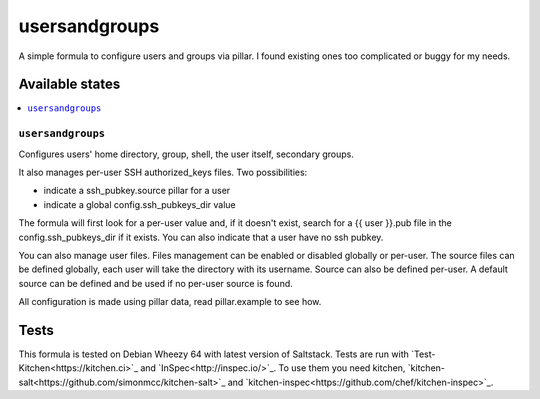 ==============
usersandgroups
==============

A simple formula to configure users and groups via pillar.
I found existing ones too complicated or buggy for my needs.

Available states
================

.. contents::
    :local:

``usersandgroups``
------------------

Configures users' home directory, group, shell, the user itself, secondary groups.

It also manages per-user SSH authorized_keys files. Two possibilities:

* indicate a ssh_pubkey.source pillar for a user
* indicate a global config.ssh_pubkeys_dir value

The formula will first look for a per-user value and, if it doesn't exist, 
search for a {{ user }}.pub file in the config.ssh_pubkeys_dir if it exists.
You can also indicate that a user have no ssh pubkey.

You can also manage user files. Files management can be enabled or disabled
globally or per-user.
The source files can be defined globally, each user will take the directory
with its username. Source can also be defined per-user.
A default source can be defined and be used if no per-user source is found.

All configuration is made using pillar data, read pillar.example to see how.


Tests
=====

This formula is tested on Debian Wheezy 64 with latest version of Saltstack.
Tests are run with `Test-Kitchen<https://kitchen.ci>`_ and `InSpec<http://inspec.io/>`_.
To use them you need kitchen, `kitchen-salt<https://github.com/simonmcc/kitchen-salt>`_
and `kitchen-inspec<https://github.com/chef/kitchen-inspec>`_.

